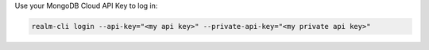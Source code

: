 Use your MongoDB Cloud API Key to log in:

.. code-block:: shell

    realm-cli login --api-key="<my api key>" --private-api-key="<my private api key>"